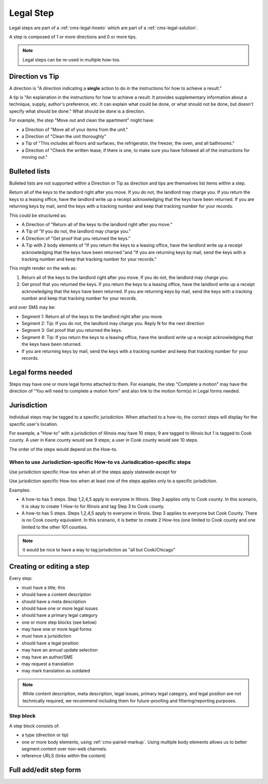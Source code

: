 .. _cms-legal-step:

===================
Legal Step
===================

Legal steps are part of a :ref:`cms-legal-howto` which are part of a :ref:`cms-legal-solution`.

A step is composed of 1 or more directions and 0 or more tips.

.. note:: Legal steps can be re-used in multiple how-tos.

Direction vs Tip
==================

A direction is "A direction indicating a **single** action to do in the instructions for how to achieve a result."

A tip is "An explanation in the instructions for how to achieve a result. It provides supplementary information about a technique, supply, author's preference, etc. It can explain what could be done, or what should not be done, but doesn't specify what should be done."  What should be done is a direction.

For example, the step "Move out and clean the apartment" might have:

* a Direction of "Move all of your items from the unit."
* a Direction of "Clean the unit thoroughly"
* a Tip of "This includes all floors and surfaces, the refrigerator, the freezer, the oven, and all bathrooms."
* a Direction of "Check the written lease, if there is one, to make sure you have followed all of the instructions for moving out."

Bulleted lists
===================
Bulleted lists are not supported within a Direction or Tip as direction and tips are themselves list items within a step.

Return all of the keys to the landlord right after you move. If you do not, the landlord may charge you. If you return the keys to a leasing office, have the landlord write up a receipt acknowledging that the keys have been returned. If you are returning keys by mail, send the keys with a tracking number and keep that tracking number for your records.

This could be structured as:

* A Direction of "Return all of the keys to the landlord right after you move."
* A Tip of "If you do not, the landlord may charge you."
* A Direction of "Get proof that you returned the keys."
* A Tip with 2 body elements of "If you return the keys to a leasing office, have the landlord write up a receipt acknowledging that the keys have been returned."and "If you are returning keys by mail, send the keys with a tracking number and keep that tracking number for your records."

This might render on the web as:

1. Return all of the keys to the landlord right after you move. If you do not, the landlord may charge you.
2. Get proof that you returned the keys. If you return the keys to a leasing office, have the landlord write up a receipt acknowledging that the keys have been returned. If you are returning keys by mail, send the keys with a tracking number and keep that tracking number for your records.

and over SMS may be:

* Segment 1:  Return all of the keys to the landlord right after you move.
* Segment 2:  Tip:  If you do not, the landlord may charge you. Reply N for the next direction
* Segment 3:  Get proof that you returned the keys.
* Segment 4:  Tip:  If you return the keys to a leasing office, have the landlord write up a receipt acknowledging that the keys have been returned.
* If you are returning keys by mail, send the keys with a tracking number and keep that tracking number for your records.

Legal forms needed
====================

Steps may have one or more legal forms attached to them.  For example, the step "Complete a motion" may have the direction of "You will need to complete a motion form" and also link to the motion form(s) in Legal forms needed.

Jurisdiction
==============
Individual steps may be tagged to a specific jurisdiction. When attached to a how-to, the correct steps will display for the specific user's location.

For example, a "How-to" with a jurisdiction of Illinois may have 10 steps; 9 are tagged to Illinois but 1 is tagged to Cook county. A user in Kane county would see 9 steps; a user in Cook county would see 10 steps.

The order of the steps would depend on the How-to.

When to use Jurisdiction-specific How-to vs Jurisdication-specific steps
--------------------------------------------------------------------------
Use jurisdiction specific How-tos when all of the steps apply statewide except for

Use jurisdiction specific How-tos when at least one of the steps applies only to a specific jurisdiction.

Examples:

* A how-to has 5 steps. Step 1,2,4,5 apply to everyone in Illinois. Step 3 applies only to Cook county. In this scenario, it is okay to create 1 How-to for Illinois and tag Step 3 to Cook county.

* A how-to has 5 steps. Steps 1,2,4,5 apply to everyone in Ilinois. Step 3 applies to everyone but Cook County. There is no Cook county equivalent. In this scenario, it is better to create 2 How-tos (one limited to Cook county and one limited to the other 101 counties.

.. note:: it would be nice to have a way to tag jurisdiction as "all but Cook/Chicago"

Creating or editing a step
============================
Every step:

* must have a title; this
* should have a content description
* should have a meta description
* should have one or more legal issues
* should have a primary legal category
* one or more step blocks (see below)
* may have one or more legal forms
* must have a jurisidiction
* should have a legal position
* may have an annual update selection
* may have an author/SME
* may request a translation
* may mark translation as outdated

.. note:: While content description, meta description, legal issues, primary legal category, and legal position are not technically required, we recommend including them for future-proofing and filtering/reporting purposes.

Step block
--------------
A  step block consists of:

* a type (direction or tip)
* one or more body elements, using :ref:`cms-paired-markup`. Using multiple body elements allows us to better segment content over non-web channels.
* reference URLS (links within the content)

.. todo:: Determine whether the metadata fields should be required, whether last revised/reviewed dates should be added (or is at the how-to level sufficient) and whether we need the referenceUrls field (those were added before we had paired markup).



Full add/edit step form
==========================


.. image:: ../assets/cms-legal-step-edit.png
